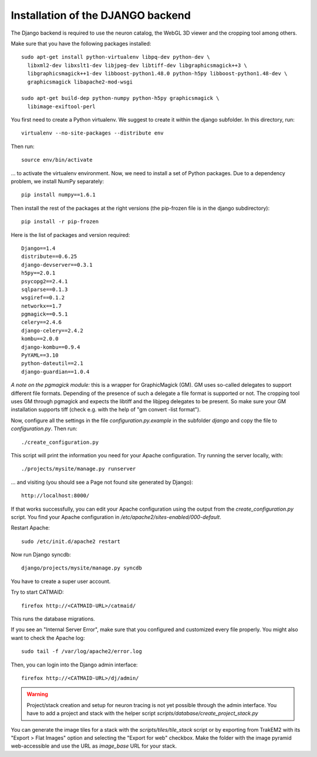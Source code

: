 .. _djangoinstall:



Installation of the DJANGO backend
==================================

The Django backend is required to use the neuron catalog, the
WebGL 3D viewer and the cropping tool among others.

Make sure that you have the following packages installed::

  sudo apt-get install python-virtualenv libpq-dev python-dev \
    libxml2-dev libxslt1-dev libjpeg-dev libtiff-dev libgraphicsmagick++3 \
    libgraphicsmagick++1-dev libboost-python1.48.0 python-h5py libboost-python1.48-dev \
    graphicsmagick libapache2-mod-wsgi

  sudo apt-get build-dep python-numpy python-h5py graphicsmagick \
    libimage-exiftool-perl

You first need to create a Python virtualenv. We suggest to create it
within the django subfolder. In this directory, run::

   virtualenv --no-site-packages --distribute env

Then run::

   source env/bin/activate

... to activate the virtualenv environment. Now, we need to install a set of
Python packages. Due to a dependency problem, we install NumPy separately::

   pip install numpy==1.6.1

Then install the rest of the packages at the right versions (the pip-frozen file
is in the django subdirectory)::

   pip install -r pip-frozen

Here is the list of packages and version required::

    Django==1.4
    distribute==0.6.25
    django-devserver==0.3.1
    h5py==2.0.1
    psycopg2==2.4.1
    sqlparse==0.1.3
    wsgiref==0.1.2
    networkx==1.7
    pgmagick==0.5.1
    celery==2.4.6
    django-celery==2.4.2
    kombu==2.0.0
    django-kombu==0.9.4
    PyYAML==3.10
    python-dateutil==2.1
    django-guardian==1.0.4

*A note on the pgmagick module:* this is a wrapper for GraphicMagick (GM).
GM uses so-called delegates to support different file formats. Depending
of the presence of such a delegate a file format is supported or not. The
cropping tool uses GM through pgmagick and expects the libtiff and the
libjpeg delegates to be present. So make sure your GM installation
supports tiff (check e.g. with the help of "gm convert -list format").

Now, configure all the settings in the file *configuration.py.example* in the subfolder *django*
and copy the file to *configuration.py*. Then run::

    ./create_configuration.py

This script will print the information you need for your Apache configuration.
Try running the server locally, with::

  ./projects/mysite/manage.py runserver

... and visiting (you should see a Page not found site generated by Django)::

  http://localhost:8000/

If that works successfully, you can edit your Apache configuration using the output
from the *create_configuration.py* script. You find your Apache configuration in
*/etc/apache2/sites-enabled/000-default*.

Restart Apache::

    sudo /etc/init.d/apache2 restart

Now run Django syncdb::

    django/projects/mysite/manage.py syncdb

You have to create a super user account.

Try to start CATMAID::

     firefox http://<CATMAID-URL>/catmaid/

This runs the database migrations.

If you see an "Internal Server Error", make sure that you configured and
customized every file properly. You might also want to check the Apache log::

     sudo tail -f /var/log/apache2/error.log

Then, you can login into the Django admin interface::

     firefox http://<CATMAID-URL>/dj/admin/

.. warning:: 

    Project/stack creation and setup for neuron tracing is not yet possible through the admin interface.
    You have to add a project and stack with the helper script `scripts/database/create_project_stack.py`

You can generate the image tiles for a stack with the `scripts/tiles/tile_stack` script or by exporting from TrakEM2 with its "Export > Flat Images" option and selecting the "Export for web" checkbox. Make the folder with the image pyramid web-accessible and use the URL as `image_base` URL for your stack.

